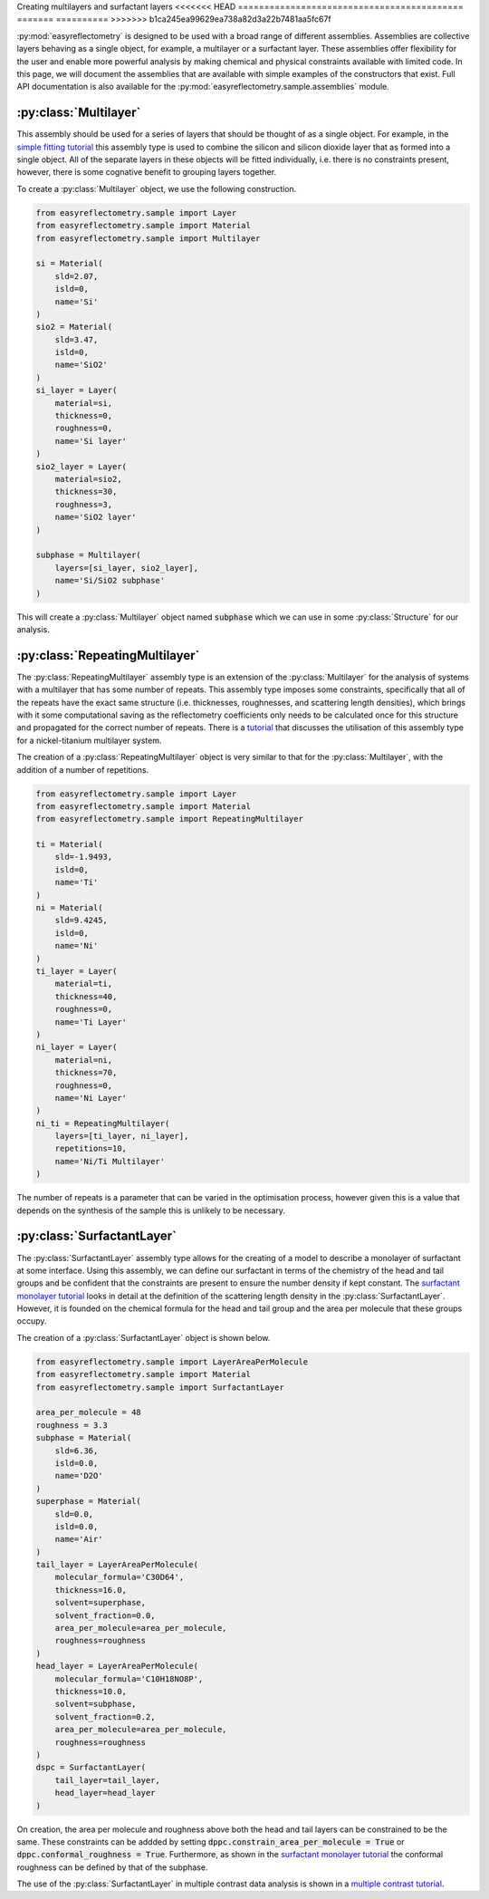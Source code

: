 Creating multilayers and surfactant layers
<<<<<<< HEAD
===========================================
=======
==========
>>>>>>> b1ca245ea99629ea738a82d3a22b7481aa5fc67f

:py:mod:`easyreflectometry` is designed to be used with a broad range of different assemblies.  
Assemblies are collective layers behaving as a single object, for example, a multilayer or a surfactant layer.
These assemblies offer flexibility for the user and enable more powerful analysis by making chemical and physical constraints available with limited code. 
In this page, we will document the assemblies that are available with simple examples of the constructors that exist.
Full API documentation is also available for the :py:mod:`easyreflectometry.sample.assemblies` module.

:py:class:`Multilayer`
----------------------

This assembly should be used for a series of layers that should be thought of as a single object. 
For example, in the `simple fitting tutorial`_ this assembly type is used to combine the silicon and silicon dioxide layer that as formed into a single object. 
All of the separate layers in these objects will be fitted individually, i.e. there is no constraints present, however, there is some cognative benefit to grouping layers together. 

To create a :py:class:`Multilayer` object, we use the following construction.

.. code-block:: python 

    from easyreflectometry.sample import Layer
    from easyreflectometry.sample import Material
    from easyreflectometry.sample import Multilayer

    si = Material(
        sld=2.07,
        isld=0,
        name='Si'
    )
    sio2 = Material(
        sld=3.47,
        isld=0,
        name='SiO2'
    )
    si_layer = Layer(
        material=si,
        thickness=0,
        roughness=0,
        name='Si layer'
    )
    sio2_layer = Layer(
        material=sio2,
        thickness=30,
        roughness=3,
        name='SiO2 layer'
    )

    subphase = Multilayer(
        layers=[si_layer, sio2_layer], 
        name='Si/SiO2 subphase'
    )

This will create a :py:class:`Multilayer` object named :code:`subphase` which we can use in some :py:class:`Structure` for our analysis. 

:py:class:`RepeatingMultilayer`
-------------------------------

The :py:class:`RepeatingMultilayer` assembly type is an extension of the :py:class:`Multilayer` for the analysis of systems with a multilayer that has some number of repeats. 
This assembly type imposes some constraints, specifically that all of the repeats have the exact same structure (i.e. thicknesses, roughnesses, and scattering length densities), 
which brings with it some computational saving as the reflectometry coefficients only needs to be calculated once for this structure and propagated for the correct number of repeats. 
There is a `tutorial`_ that discusses the utilisation of this assembly type for a nickel-titanium multilayer system. 

The creation of a :py:class:`RepeatingMultilayer` object is very similar to that for the :py:class:`Multilayer`, with the addition of a number of repetitions. 

.. code-block:: python 

    from easyreflectometry.sample import Layer
    from easyreflectometry.sample import Material
    from easyreflectometry.sample import RepeatingMultilayer

    ti = Material(
        sld=-1.9493,
        isld=0,
        name='Ti'
    )
    ni = Material(
        sld=9.4245,
        isld=0,
        name='Ni'
    )
    ti_layer = Layer(
        material=ti,
        thickness=40,
        roughness=0,
        name='Ti Layer'
    )
    ni_layer = Layer(
        material=ni,
        thickness=70,
        roughness=0,
        name='Ni Layer'
    )
    ni_ti = RepeatingMultilayer(
        layers=[ti_layer, ni_layer], 
        repetitions=10, 
        name='Ni/Ti Multilayer'
    )

The number of repeats is a parameter that can be varied in the optimisation process, however given this is a value that depends on the synthesis of the sample this is unlikely to be necessary.

:py:class:`SurfactantLayer`
---------------------------

The :py:class:`SurfactantLayer` assembly type allows for the creating of a model to describe a monolayer of surfactant at some interface. 
Using this assembly, we can define our surfactant in terms of the chemistry of the head and tail groups and be confident that the constraints are present to ensure the number density if kept constant. 
The `surfactant monolayer tutorial`_ looks in detail at the definition of the scattering length density in the :py:class:`SurfactantLayer`. 
However, it is founded on the chemical formula for the head and tail group and the area per molecule that these groups occupy. 

The creation of a :py:class:`SurfactantLayer` object is shown below. 

.. code-block:: python
   
    from easyreflectometry.sample import LayerAreaPerMolecule
    from easyreflectometry.sample import Material
    from easyreflectometry.sample import SurfactantLayer

    area_per_molecule = 48
    roughness = 3.3
    subphase = Material(
        sld=6.36,
        isld=0.0,
        name='D2O'
    )
    superphase = Material(
        sld=0.0,
        isld=0.0,
        name='Air'
    )
    tail_layer = LayerAreaPerMolecule(
        molecular_formula='C30D64',
        thickness=16.0,
        solvent=superphase,
        solvent_fraction=0.0, 
        area_per_molecule=area_per_molecule,
        roughness=roughness
    )
    head_layer = LayerAreaPerMolecule(
        molecular_formula='C10H18NO8P',
        thickness=10.0,
        solvent=subphase,
        solvent_fraction=0.2, 
        area_per_molecule=area_per_molecule,
        roughness=roughness
    )
    dspc = SurfactantLayer(
        tail_layer=tail_layer,
        head_layer=head_layer
    )
    
On creation, the area per molecule and roughness above both the head and tail layers can be constrained to be the same. 
These constraints can be addded by setting :code:`dppc.constrain_area_per_molecule = True` or :code:`dppc.conformal_roughness = True`. 
Furthermore, as shown in the `surfactant monolayer tutorial`_ the conformal roughness can be defined by that of the subphase. 

The use of the :py:class:`SurfactantLayer` in multiple contrast data analysis is shown in a `multiple contrast tutorial`_. 


.. _`simple fitting tutorial`: ../tutorials/simple_fitting.html
.. _`tutorial`: ../tutorials/repeating.html
.. _`surfactant monolayer tutorial`: ../tutorials/monolayer.html
.. _`multiple contrast tutorial`: ../tutorials/multi_contrast.html